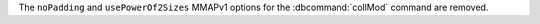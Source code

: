 The ``noPadding`` and ``usePowerOf2Sizes`` MMAPv1 options for the
:dbcommand:`collMod` command are removed.
